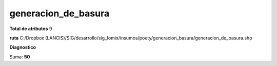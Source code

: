 generacion_de_basura
######################

**Total de atributos**
9

**ruta**
C:/Dropbox (LANCIS)/SIG/desarrollo/sig_fomix/insumos/poety/generacion_basura/generacion_de_basura.shp

**Diagnostico**

.. csv-table:: Diagnostico
     :file: ./csv/diag_generacion_de_basura.csv
     :header-rows: 1

Suma: **50**
